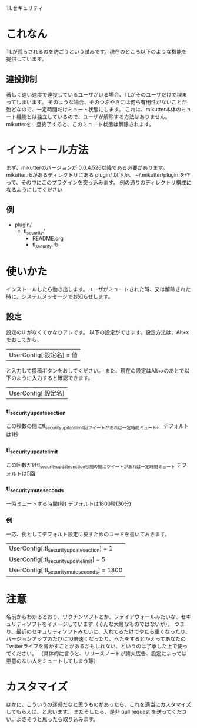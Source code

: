 TLセキュリティ

* これなん
  TLが荒らされるのを防ごうという試みです。現在のところ以下のような機能を提供しています。

** 連投抑制
   著しく速い速度で連投しているユーザがいる場合、TLがそのユーザだけで埋まってしまいます。
   そのような場合、そのつぶやきには何ら有用性がないことが殆どなので、一定時間だけミュート状態にします。
   これは、mikutter本体のミュート機能とは独立しているので、ユーザが解除する方法はありません。
   mikutterを一旦終了すると、このミュート状態は解除されます。

* インストール方法
  まず、mikutterのバージョンが 0.0.4.526以降である必要があります。
  mikutter.rbがあるディレクトリにある plugin/ 以下か、 ~/.mikutter/plugin を作って、その中にこのプラグインを突っ込みます。
  例の通りのディレクトリ構成になるようにしてください

** 例
   - plugin/
     - tl_security/
       - README.org
       - tl_security.rb
* 使いかた
  インストールしたら動き出します。ユーザがミュートされた時、又は解除された時に、システムメッセージでお知らせします。

** 設定
   設定のUIがなくてかなりアレです。
   以下の設定ができます。設定方法は、Alt+xをおしてから、
   | UserConfig[:設定名] = 値
   と入力して投稿ボタンをおしてください。
   また、現在の設定はAlt+xのあとで以下のように入力すると確認できます。
   | UserConfig[:設定名]

*** tl_security_update_section
   この秒数の間にtl_security_update_limit回ツイートがあれば一定時間ミュート。
   デフォルトは1秒

*** tl_security_update_limit
    この回数だけtl_security_update_section秒間の間にツイートがあれば一定時間ミュート
    デフォルトは5回

*** tl_security_mute_seconds
    一時ミュートする時間(秒)
    デフォルトは1800秒(30分)

*** 例
    一応、例としてデフォルト設定に戻すためのコードを書いておきます。
    | UserConfig[:tl_security_update_section] = 1
    | UserConfig[:tl_security_update_limit] = 5
    | UserConfig[:tl_security_mute_seconds] = 1800

* 注意
  名前からわかるとおり、ワクチンソフトとか、ファイアウォールみたいな、セキュリティソフトをイメージしています（そんな大層なものではないが）。
  つまり、最近のセキュリティソフトみたいに、入れてるだけでやたら重くなったり、バージョンアップのたびに10倍速くなったり、へたをするとかえってあなたのTwitterライフを脅かすことがあるかもしれない、というのは了承した上で使ってください。
  （具体的に言うと、リリースノートが誇大広告、設定によっては悪意のない人をミュートしてしまう等）

* カスタマイズ
  ほかに、こういうの迷惑だなと思うものがあったら、これを適当にカスタマイズしてもらえば、と思います。
  またそしたら、是非 pull request を送ってください。よさそうと思ったら取り込みます。
